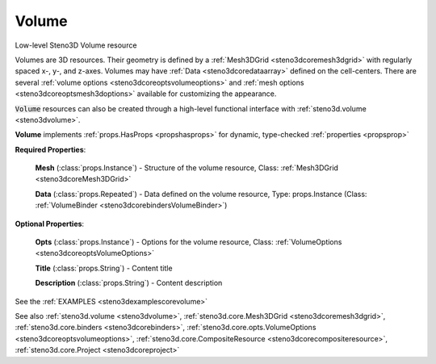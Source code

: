 .. _steno3dcorevolume:

Volume
======

.. class:: steno3d.core.Volume

Low-level Steno3D Volume resource

Volumes are 3D resources. Their geometry is defined by a :ref:`Mesh3DGrid <steno3dcoremesh3dgrid>`
with regularly spaced x-, y-, and z-axes. Volumes may have :ref:`Data <steno3dcoredataarray>` defined
on the cell-centers. There are several :ref:`volume options <steno3dcoreoptsvolumeoptions>` and
:ref:`mesh options <steno3dcoreoptsmesh3doptions>` available for customizing the appearance.

:code:`Volume` resources can also be created through a high-level functional
interface with :ref:`steno3d.volume <steno3dvolume>`.

**Volume** implements :ref:`props.HasProps <propshasprops>` for dynamic, type-checked :ref:`properties <propsprop>`

**Required Properties**:

    **Mesh** (:class:`props.Instance`) - Structure of the volume resource, Class: :ref:`Mesh3DGrid <steno3dcoreMesh3DGrid>`

    **Data** (:class:`props.Repeated`) - Data defined on the volume resource, Type: props.Instance (Class: :ref:`VolumeBinder <steno3dcorebindersVolumeBinder>`)

**Optional Properties**:

    **Opts** (:class:`props.Instance`) - Options for the volume resource, Class: :ref:`VolumeOptions <steno3dcoreoptsVolumeOptions>`

    **Title** (:class:`props.String`) - Content title

    **Description** (:class:`props.String`) - Content description



See the :ref:`EXAMPLES <steno3dexamplescorevolume>`

See also :ref:`steno3d.volume <steno3dvolume>`, :ref:`steno3d.core.Mesh3DGrid <steno3dcoremesh3dgrid>`, :ref:`steno3d.core.binders <steno3dcorebinders>`, :ref:`steno3d.core.opts.VolumeOptions <steno3dcoreoptsvolumeoptions>`, :ref:`steno3d.core.CompositeResource <steno3dcorecompositeresource>`, :ref:`steno3d.core.Project <steno3dcoreproject>`

